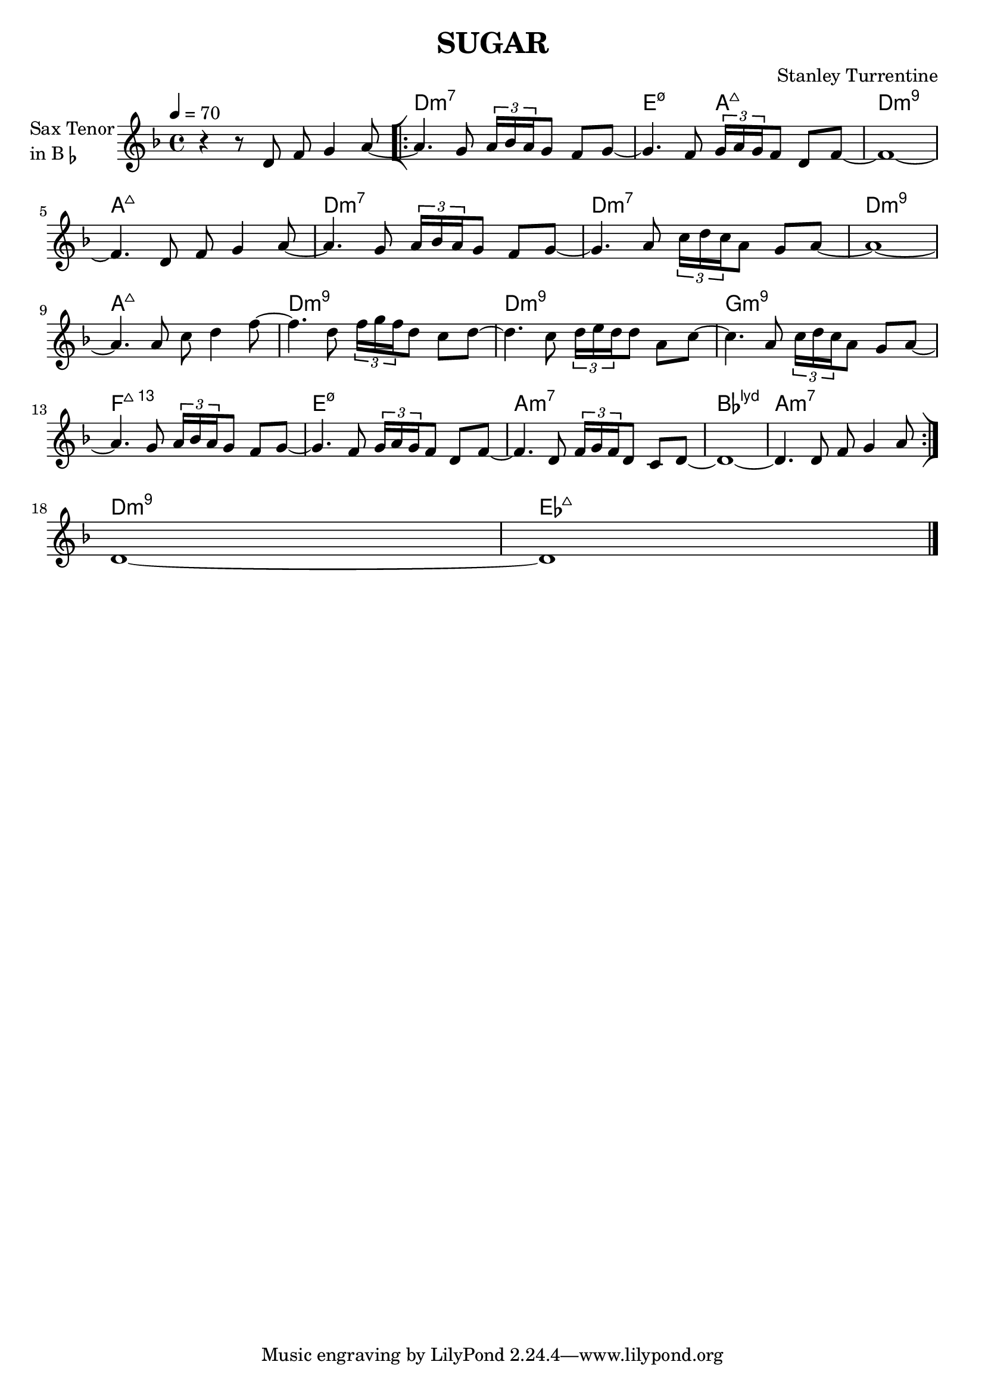 \version "2.23.0"

\header {
  title = "SUGAR"
  composer = "Stanley Turrentine"
}


\layout {
    \context {
      \Score
      \override SpacingSpanner.base-shortest-duration = #(ly:make-moment 1/16)
    }
}


theme = \relative c'{


    \repeat volta 2 {
   
    r4 r8 d8 f8 g4 a8~ \bar "[|:" 
    a4. g8 \tuplet 3/2{ a16 bes a } g8 f g~
    g4. f8 \tuplet 3/2{ g16 a g } f8 d f~
    f1~

    \break

    f4. d8 f8 g4 a8~
    a4. g8 \tuplet 3/2{ a16 bes a } g8 f g~
    g4. a8 \tuplet 3/2{ c16 d c } a8 g a~
    a1~

    \break

    a4. a8 c d4 f8~
    f4. d8 \tuplet 3/2{ f16 g f } d8 c d~
    d4. c8 \tuplet 3/2{ d16 e d } d8 a c~
    c4. a8 \tuplet 3/2{ c16 d c } a8 g a~
    
    \break

    a4. g8 \tuplet 3/2{ a16 bes a } g8 f g~
    g4. f8 \tuplet 3/2{ g16 a g } f8 d f~
    f4. d8 \tuplet 3/2{ f16 g f } d8 c d~


      

    \volta 1 { 
        d1~
        d4. d8 f8 g4 a8
        \bar ":|]" 
        \break
     }
    \volta 2 { 
        d,1~ 
        d1
     }
     
  }

 }


<<



\chords {  

    \set noChordSymbol = ""
    r1 d:m7 e2:m7.5- a:maj7 d1:m7.9 
    a1:maj7 d:m7 d:m7 d:m7.9 a:maj7
    d1:m7.9 d:m7.9 g:m7.9 f:maj7.13
    e:m7.5- a:m7  bes:maj7.11+ a:m7
    d:m7.9 ees:maj7
  }

\new Staff \with {
  instrumentName = \markup {
    \column { "Sax Tenor"
      \line { "in B" \smaller \flat }
    }
  }
  
} \relative {
  
  \tempo 4 = 70
  \key d \minor
  \time 4/4



 \theme




 
  
   \bar "|."
}

>>




